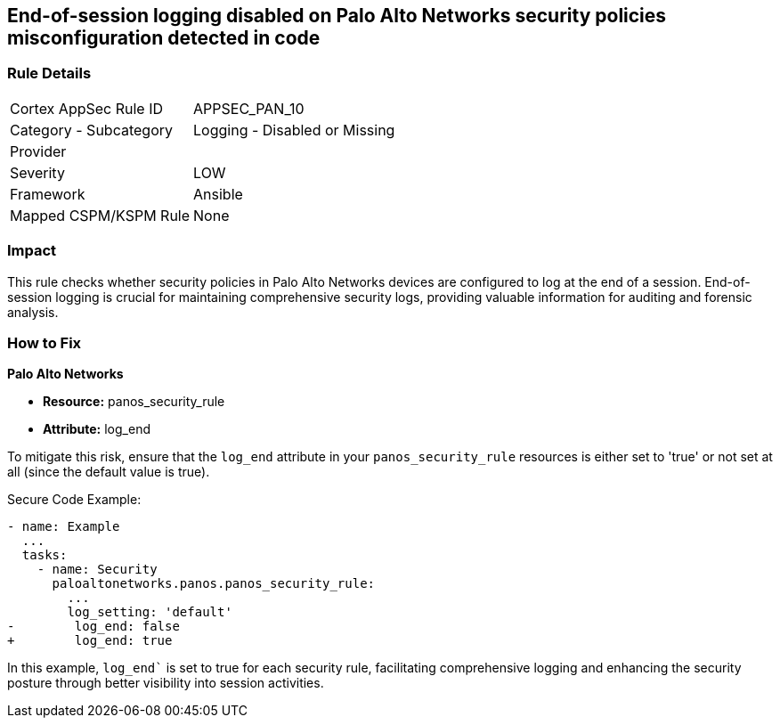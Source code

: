 == End-of-session logging disabled on Palo Alto Networks security policies misconfiguration detected in code

=== Rule Details

[cols="1,2"]
|===
|Cortex AppSec Rule ID |APPSEC_PAN_10
|Category - Subcategory |Logging - Disabled or Missing
|Provider |
|Severity |LOW
|Framework |Ansible
|Mapped CSPM/KSPM Rule |None
|===


=== Impact
This rule checks whether security policies in Palo Alto Networks devices are configured to log at the end of a session. End-of-session logging is crucial for maintaining comprehensive security logs, providing valuable information for auditing and forensic analysis.

=== How to Fix

*Palo Alto Networks*

* *Resource:* panos_security_rule
* *Attribute:* log_end

To mitigate this risk, ensure that the `log_end` attribute in your `panos_security_rule` resources is either set to 'true' or not set at all (since the default value is true).

Secure Code Example:

[source,yaml]
----
- name: Example
  ...
  tasks:
    - name: Security
      paloaltonetworks.panos.panos_security_rule:
        ...
        log_setting: 'default'
-        log_end: false
+        log_end: true
----

In this example, `log_end`` is set to true for each security rule, facilitating comprehensive logging and enhancing the security posture through better visibility into session activities.


